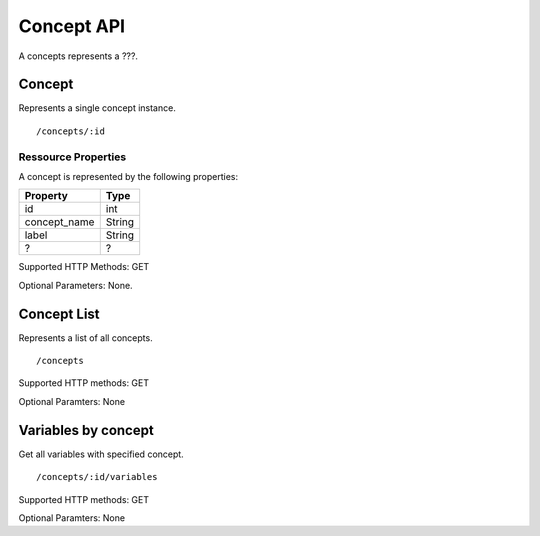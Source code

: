 Concept API
===========

A concepts represents a ???.  

Concept
-------------------------

Represents a single concept instance.

::

 /concepts/:id


Ressource Properties
~~~~~~~~~~~~~~~~~~~~~~
A concept is represented by the following properties:

============  ============ 
Property      Type 
============  ============
id            int
concept_name  String
label         String
?			  ?
============  ============ 

Supported HTTP Methods: GET

Optional Parameters: None.

Concept List 
-------------------------

Represents a list of all concepts.
:: 

/concepts

Supported HTTP methods: GET

Optional Paramters: None

Variables by concept
-------------------------

Get all variables with specified concept.
:: 

/concepts/:id/variables

Supported HTTP methods: GET

Optional Paramters: None

